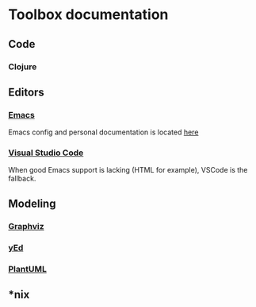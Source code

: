 * Toolbox documentation
  :PROPERTIES:
  :CUSTOM_ID: doc
  :END:

** Code
   :PROPERTIES:
   :CUSTOM_ID: code
   :END:

*** Clojure
    :PROPERTIES:
    :CUSTOM_ID: clojure
    :END:

** Editors
   :PROPERTIES:
   :CUSTOM_ID: editors
   :END:

*** [[https://www.gnu.org/software/emacs/][Emacs]]
    :PROPERTIES:
    :CUSTOM_ID: emacs
    :END:
    Emacs config and personal documentation is located [[https://github.com/zclj/.emacs.d][here]]

*** [[https://code.visualstudio.com/][Visual Studio Code]]
    :PROPERTIES:
    :CUSTOM_ID: vscode
    :END:
    When good Emacs support is lacking (HTML for example), VSCode is the fallback.

** Modeling
   :PROPERTIES:
   :CUSTOM_ID: modeling
   :END:

*** [[https://graphviz.org/][Graphviz]]
    :PROPERTIES:
    :CUSTOM_ID: graphviz
    :END:

*** [[https://www.yworks.com/products/yed][yEd]]
    :PROPERTIES:
    :CUSTOM_ID: yEd
    :END:

*** [[http://plantuml.com/][PlantUML]]
    :PROPERTIES:
    :CUSTOM_ID: plantuml
    :END:

** *nix
   :PROPERTIES:
   :CUSTOM_ID: nix
   :END:
